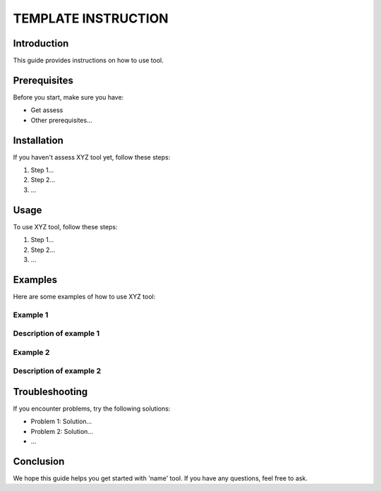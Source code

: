 ============================
TEMPLATE INSTRUCTION |image|
============================

.. |image| image:: my_logo.png
   :align: bottom
   :height: 40px

Introduction
============

This guide provides instructions on how to use tool.

Prerequisites
=============

Before you start, make sure you have:

- Get assess
- Other prerequisites...

Installation
============

If you haven't assess XYZ tool yet, follow these steps:

1. Step 1...
2. Step 2...
3. ...

Usage
=====

To use XYZ tool, follow these steps:

1. Step 1...
2. Step 2...
3. ...

Examples
========

Here are some examples of how to use XYZ tool:

Example 1
---------

Description of example 1
------------------------

.. image:: my_logo.png
   :alt: optional alternate text


Example 2
---------

Description of example 2
------------------------

.. image:: my_logo.png
   :alt: optional alternate text


Troubleshooting
===============

If you encounter problems, try the following solutions:

- Problem 1: Solution...
- Problem 2: Solution...
- ...

Conclusion
==========

We hope this guide helps you get started with 'name' tool. If you have any questions, feel free to ask.
